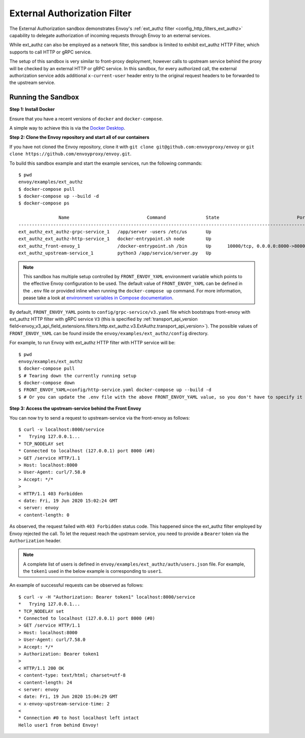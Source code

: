 .. _install_sandboxes_ext_authz:

External Authorization Filter
=============================

The External Authorization sandbox demonstrates Envoy's :ref:`ext_authz filter <config_http_filters_ext_authz>`
capability to delegate authorization of incoming requests through Envoy to an external services.

While ext_authz can also be employed as a network filter, this sandbox is limited to exhibit
ext_authz HTTP Filter, which supports to call HTTP or gRPC service.

The setup of this sandbox is very similar to front-proxy deployment, however calls to upstream
service behind the proxy will be checked by an external HTTP or gRPC service. In this sandbox,
for every authorized call, the external authorization service adds additional ``x-current-user``
header entry to the original request headers to be forwarded to the upstream service.

Running the Sandbox
~~~~~~~~~~~~~~~~~~~

**Step 1: Install Docker**

Ensure that you have a recent versions of ``docker`` and ``docker-compose``.

A simple way to achieve this is via the `Docker Desktop <https://www.docker.com/products/docker-desktop>`_.

**Step 2: Clone the Envoy repository and start all of our containers**

If you have not cloned the Envoy repository, clone it with ``git clone git@github.com:envoyproxy/envoy``
or ``git clone https://github.com/envoyproxy/envoy.git``.

To build this sandbox example and start the example services, run the following commands::

    $ pwd
    envoy/examples/ext_authz
    $ docker-compose pull
    $ docker-compose up --build -d
    $ docker-compose ps

                   Name                             Command               State                             Ports
    ---------------------------------------------------------------------------------------------------------------------------------------
    ext_authz_ext_authz-grpc-service_1   /app/server -users /etc/us       Up
    ext_authz_ext_authz-http-service_1   docker-entrypoint.sh node        Up
    ext_authz_front-envoy_1              /docker-entrypoint.sh /bin       Up      10000/tcp, 0.0.0.0:8000->8000/tcp, 0.0.0.0:8001->8001/tcp
    ext_authz_upstream-service_1         python3 /app/service/server.py   Up

.. note::
    This sandbox has multiple setup controlled by ``FRONT_ENVOY_YAML`` environment variable which
    points to the effective Envoy configuration to be used. The default value of ``FRONT_ENVOY_YAML``
    can be defined in the ``.env`` file or provided inline when running the ``docker-compose up``
    command. For more information, pease take a look at `environment variables in Compose documentation <https://docs.docker.com/compose/environment-variables>`_.

By default, ``FRONT_ENVOY_YAML`` points to ``config/grpc-service/v3.yaml`` file which bootstraps
front-envoy with ext_authz HTTP filter with gRPC service ``V3`` (this is specified by :ref:`transport_api_version field<envoy_v3_api_field_extensions.filters.http.ext_authz.v3.ExtAuthz.transport_api_version>`).
The possible values of ``FRONT_ENVOY_YAML`` can be found inside the ``envoy/examples/ext_authz/config``
directory.

For example, to run Envoy with ext_authz HTTP filter with HTTP service will be::

    $ pwd
    envoy/examples/ext_authz
    $ docker-compose pull
    $ # Tearing down the currently running setup
    $ docker-compose down
    $ FRONT_ENVOY_YAML=config/http-service.yaml docker-compose up --build -d
    $ # Or you can update the .env file with the above FRONT_ENVOY_YAML value, so you don't have to specify it when running the "up" command.

**Step 3: Access the upstream-service behind the Front Envoy**

You can now try to send a request to upstream-service via the front-envoy as follows::

    $ curl -v localhost:8000/service
    *   Trying 127.0.0.1...
    * TCP_NODELAY set
    * Connected to localhost (127.0.0.1) port 8000 (#0)
    > GET /service HTTP/1.1
    > Host: localhost:8000
    > User-Agent: curl/7.58.0
    > Accept: */*
    >
    < HTTP/1.1 403 Forbidden
    < date: Fri, 19 Jun 2020 15:02:24 GMT
    < server: envoy
    < content-length: 0

As observed, the request failed with ``403 Forbidden`` status code. This happened since the ext_authz
filter employed by Envoy rejected the call. To let the request reach the upstream service, you need
to provide a ``Bearer`` token via the ``Authorization`` header.

.. note::
    A complete list of users is defined in ``envoy/examples/ext_authz/auth/users.json`` file. For
    example, the ``token1`` used in the below example is corresponding to ``user1``.

An example of successful requests can be observed as follows::

    $ curl -v -H "Authorization: Bearer token1" localhost:8000/service
    *   Trying 127.0.0.1...
    * TCP_NODELAY set
    * Connected to localhost (127.0.0.1) port 8000 (#0)
    > GET /service HTTP/1.1
    > Host: localhost:8000
    > User-Agent: curl/7.58.0
    > Accept: */*
    > Authorization: Bearer token1
    >
    < HTTP/1.1 200 OK
    < content-type: text/html; charset=utf-8
    < content-length: 24
    < server: envoy
    < date: Fri, 19 Jun 2020 15:04:29 GMT
    < x-envoy-upstream-service-time: 2
    <
    * Connection #0 to host localhost left intact
    Hello user1 from behind Envoy!
